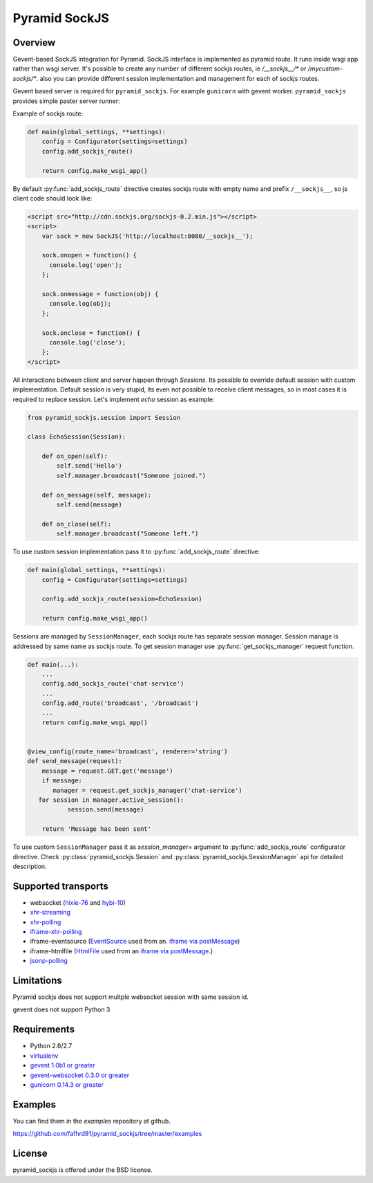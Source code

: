 Pyramid SockJS
==============

Overview
--------

Gevent-based SockJS integration for Pyramid. SockJS interface is
implemented as pyramid route. It runs inside wsgi app rather than wsgi server.
It's possible to create any number of different sockjs routes, ie
`/__sockjs__/*` or `/mycustom-sockjs/*`. also you can provide different
session implementation and management for each of sockjs routes.

Gevent based server is required for ``pyramid_sockjs``.
For example ``gunicorn`` with gevent worker. ``pyramid_sockjs`` provides
simple paster server runner:

.. code-block:: text
   :linenos:

   [server:main]
   use = egg:pyramid_sockjs#server
   host = 0.0.0.0
   port = 8080

Example of sockjs route:

.. code-block:: python

   def main(global_settings, **settings):
       config = Configurator(settings=settings)
       config.add_sockjs_route()

       return config.make_wsgi_app()

By default :py:func:`add_sockjs_route` directive creates sockjs route
with empty name and prefix ``/__sockjs__``, so js client code should look like:


.. code-block:: javascript

  <script src="http://cdn.sockjs.org/sockjs-0.2.min.js"></script>
  <script>
      var sock = new SockJS('http://localhost:8080/__sockjs__');

      sock.onopen = function() {
        console.log('open');
      };

      sock.onmessage = function(obj) {
        console.log(obj);
      };

      sock.onclose = function() {
        console.log('close');
      };
  </script>


All interactions between client and server happen through `Sessions`.
Its possible to override default session with custom implementation.
Default session is very stupid, its even not possible to receive
client messages, so in most cases it is required to replace session.
Let's implement `echo` session as example:

.. code-block:: python

  from pyramid_sockjs.session import Session

  class EchoSession(Session):

      def on_open(self):
          self.send('Hello')
          self.manager.broadcast("Someone joined.")

      def on_message(self, message):
          self.send(message)

      def on_close(self):
          self.manager.broadcast("Someone left.")

To use custom session implementation pass it to :py:func:`add_sockjs_route`
directive:

.. code-block:: python

   def main(global_settings, **settings):
       config = Configurator(settings=settings)

       config.add_sockjs_route(session=EchoSession)

       return config.make_wsgi_app()


Sessions are managed by ``SessionManager``, each sockjs route has separate
session manager. Session manage is addressed by same name as sockjs route.
To get session manager use :py:func:`get_sockjs_manager`
request function.

.. code-block:: python

   def main(...):
       ...
       config.add_sockjs_route('chat-service')
       ...
       config.add_route('broadcast', '/broadcast')
       ...
       return config.make_wsgi_app()


   @view_config(route_name='broadcast', renderer='string')
   def send_message(request):
       message = request.GET.get('message')
       if message:
          manager = request.get_sockjs_manager('chat-service')
      for session in manager.active_session():
              session.send(message)

       return 'Message has been sent'


To use custom ``SessionManager`` pass it as `session_manager=` argument
to :py:func:`add_sockjs_route` configurator directive.
Check :py:class:`pyramid_sockjs.Session`
and :py:class:`pyramid_sockjs.SessionManager` api for
detailed description.


Supported transports
--------------------

* websocket (`hixie-76 <http://tools.ietf.org/html/draft-hixie-thewebsocketprotocol-76>`_
  and `hybi-10 <http://tools.ietf.org/html/draft-ietf-hybi-thewebsocketprotocol-10>`_)
* `xhr-streaming <https://secure.wikimedia.org/wikipedia/en/wiki/XMLHttpRequest#Cross-domain_requests>`_
* `xhr-polling <https://secure.wikimedia.org/wikipedia/en/wiki/XMLHttpRequest#Cross-domain_requests>`_
* `iframe-xhr-polling <https://developer.mozilla.org/en/DOM/window.postMessage>`_
* iframe-eventsource (`EventSource <http://dev.w3.org/html5/eventsource/>`_ used from an.
  `iframe via postMessage <https://developer.mozilla.org/en/DOM/window.postMessage>`_)
* iframe-htmlfile (`HtmlFile <http://cometdaily.com/2007/11/18/ie-activexhtmlfile-transport-part-ii/>`_
  used from an `iframe via postMessage <https://developer.mozilla.org/en/DOM/window.postMessage>`_.)
* `jsonp-polling <https://secure.wikimedia.org/wikipedia/en/wiki/JSONP>`_


Limitations
-----------

Pyramid sockjs does not support multple websocket session with same session id.

gevent does not support Python 3

Requirements
------------

- Python 2.6/2.7

- `virtualenv <http://pypi.python.org/pypi/virtualenv>`_

- `gevent 1.0b1 or greater <http://www.gevent.org/>`_

- `gevent-websocket 0.3.0 or greater <http://pypi.python.org/pypi/gevent-websocket/>`_

- `gunicorn 0.14.3 or greater <http://gunicorn.org/>`_


Examples
--------

You can find them in the `examples` repository at github.

https://github.com/fafhrd91/pyramid_sockjs/tree/master/examples


License
-------

pyramid_sockjs is offered under the BSD license.

